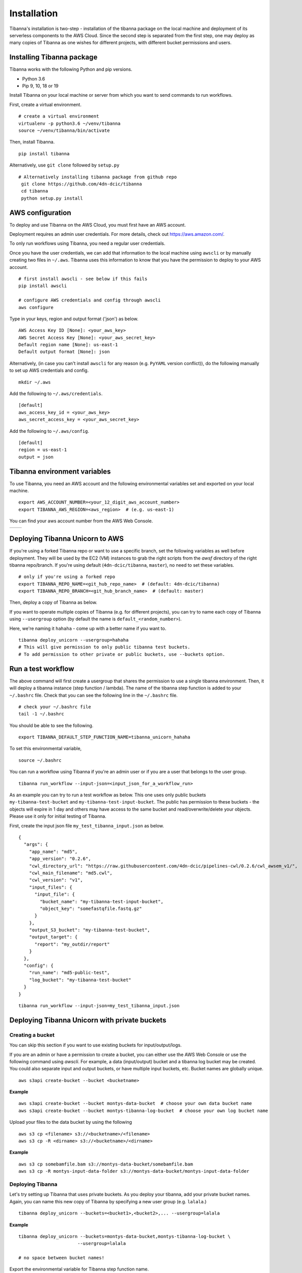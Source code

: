 ============
Installation
============

Tibanna's installation is two-step - installation of the tibanna package on the local machine and deployment of its serverless components to the AWS Cloud. Since the second step is separated from the first step, one may deploy as many copies of Tibanna as one wishes for different projects, with different bucket permissions and users.


Installing Tibanna package
--------------------------

Tibanna works with the following Python and pip versions.

- Python 3.6
- Pip 9, 10, 18 or 19


Install Tibanna on your local machine or server from which you want to send commands to run workflows.

First, create a virtual environment.

::

    # create a virtual environment
    virtualenv -p python3.6 ~/venv/tibanna
    source ~/venv/tibanna/bin/activate
  

Then, install Tibanna.
  
::

    pip install tibanna


Alternatively, use ``git clone`` followed by ``setup.py``

::

   # Alternatively installing tibanna package from github repo
    git clone https://github.com/4dn-dcic/tibanna
    cd tibanna
    python setup.py install


AWS configuration
-----------------

To deploy and use Tibanna on the AWS Cloud, you must first have an AWS account.

Deployment requires an admin user credentials. For more details, check out https://aws.amazon.com/.

To only run workflows using Tibanna, you need a regular user credentials.

Once you have the user credentials, we can add that information to the local machine using ``awscli`` or by manually creating two files in ``~/.aws``. Tibanna uses this information to know that you have the permission to deploy to your AWS account.

::

    # first install awscli - see below if this fails
    pip install awscli

    # configure AWS credentials and config through awscli
    aws configure


Type in your keys, region and output format ('json') as below.

::

    AWS Access Key ID [None]: <your_aws_key>
    AWS Secret Access Key [None]: <your_aws_secret_key>
    Default region name [None]: us-east-1
    Default output format [None]: json


Alternatively, (in case you can't install ``awscli`` for any reason (e.g. ``PyYAML`` version conflict)), do the following manually to set up AWS credentials and config.

::

    mkdir ~/.aws


Add the following to ``~/.aws/credentials``.

::

    [default]
    aws_access_key_id = <your_aws_key>
    aws_secret_access_key = <your_aws_secret_key>


Add the following to ``~/.aws/config``.

::

    [default]
    region = us-east-1
    output = json



Tibanna environment variables
-----------------------------

To use Tibanna, you need an AWS account and the following environmental variables set and exported on your local machine.

::

    export AWS_ACCOUNT_NUMBER=<your_12_digit_aws_account_number>
    export TIBANNA_AWS_REGION=<aws_region>  # (e.g. us-east-1)


You can find your aws account number from the AWS Web Console.

=================  ========================
|console_account|  |console_account_number|
=================  ========================

.. |console_account| image:: images/console_account.png
.. |console_account_number| image:: images/console_account_number.png


Deploying Tibanna Unicorn to AWS
--------------------------------

If you're using a forked Tibanna repo or want to use a specific branch, set the following variables as well before deployment. They will be used by the EC2 (VM) instances to grab the right scripts from the `awsf` directory of the right tibanna repo/branch. If you're using default (``4dn-dcic/tibanna``, ``master``), no need to set these variables.

::

    # only if you're using a forked repo
    export TIBANNA_REPO_NAME=<git_hub_repo_name>  # (default: 4dn-dcic/tibanna)
    export TIBANNA_REPO_BRANCH=<git_hub_branch_name>  # (default: master)


Then, deploy a copy of Tibanna as below.

If you want to operate multiple copies of Tibanna (e.g. for different projects), you can try to name each copy of Tibanna using ``--usergroup`` option (by default the name is ``default_<random_number>``).

Here, we're naming it ``hahaha`` - come up with a better name if you want to.


::

    tibanna deploy_unicorn --usergroup=hahaha
    # This will give permission to only public tibanna test buckets.
    # To add permission to other private or public buckets, use --buckets option.


Run a test workflow
-------------------

The above command will first create a usergroup that shares the permission to use a single tibanna environment. Then, it will deploy a tibanna instance (step function / lambda). The name of the tibanna step function is added to your ``~/.bashrc`` file. Check that you can see the following line in the ``~/.bashrc`` file.

::

    # check your ~/.bashrc file
    tail -1 ~/.bashrc

You should be able to see the following.

::

    export TIBANNA_DEFAULT_STEP_FUNCTION_NAME=tibanna_unicorn_hahaha


To set this environmental variable,

::

    source ~/.bashrc


You can run a workflow using Tibanna if you're an admin user or if you are a user that belongs to the user group.

::

    tibanna run_workflow --input-json=<input_json_for_a_workflow_run>


As an example you can try to run a test workflow as below. This one uses only public buckets ``my-tibanna-test-bucket`` and ``my-tibanna-test-input-bucket``. The public has permission to these buckets - the objects will expire in 1 day and others may have access to the same bucket and read/overwrite/delete your objects. Please use it only for initial testing of Tibanna.


First, create the input json file ``my_test_tibanna_input.json`` as below.

::

    {
      "args": {
        "app_name": "md5",
        "app_version": "0.2.6",
        "cwl_directory_url": "https://raw.githubusercontent.com/4dn-dcic/pipelines-cwl/0.2.6/cwl_awsem_v1/",
        "cwl_main_filename": "md5.cwl",
        "cwl_version": "v1",
        "input_files": {
          "input_file": {
            "bucket_name": "my-tibanna-test-input-bucket",
            "object_key": "somefastqfile.fastq.gz"
          }
        },
        "output_S3_bucket": "my-tibanna-test-bucket",
        "output_target": {
          "report": "my_outdir/report"
        }
      },
      "config": {
        "run_name": "md5-public-test",
        "log_bucket": "my-tibanna-test-bucket"
      }
    }


::

    tibanna run_workflow --input-json=my_test_tibanna_input.json


Deploying Tibanna Unicorn with private buckets
----------------------------------------------

Creating a bucket
+++++++++++++++++

You can skip this section if you want to use existing buckets for input/output/logs.

If you are an admin or have a permission to create a bucket, you can either use the AWS Web Console or use the following command using `awscli`. For example, a data (input/output) bucket and a tibanna log bucket may be created. You could also separate input and output buckets, or have multiple input buckets, etc. Bucket names are globally unique.

::

    aws s3api create-bucket --bucket <bucketname>


**Example**

::

    aws s3api create-bucket --bucket montys-data-bucket  # choose your own data bucket name
    aws s3api create-bucket --bucket montys-tibanna-log-bucket  # choose your own log bucket name



Upload your files to the data bucket by using the following

::

    aws s3 cp <filename> s3://<bucketname>/<filename>
    aws s3 cp -R <dirname> s3://<bucketname>/<dirname>


**Example**

::

    aws s3 cp somebamfile.bam s3://montys-data-bucket/somebamfile.bam
    aws s3 cp -R montys-input-data-folder s3://montys-data-bucket/montys-input-data-folder



Deploying Tibanna
+++++++++++++++++

Let's try setting up Tibanna that uses private buckets. As you deploy your tibanna, add your private bucket names.
Again, you can name this new copy of Tibanna by specifying a new user group (e.g. ``lalala``.)


::

    tibanna deploy_unicorn --buckets=<bucket1>,<bucket2>,... --usergroup=lalala


**Example**


::

    tibanna deploy_unicorn --buckets=montys-data-bucket,montys-tibanna-log-bucket \
                          --usergroup=lalala

    # no space between bucket names!


Export the environmental variable for Tibanna step function name.

::

    source ~/.bashrc


Create an input json using your buckets.

Then, run workflow.

::

    tibanna run_workflow --input-json=<input_json>


Now we have two different copies of deployed Tibanna. According to your `~/.bashrc`, the latest deployed copy is your default copy. However, if you want to run a workflow on a different copy of Tibanna, use ``--sfn`` option. For example, now your default copy is ``lalala`` (the latest one), but you want to run our workflow on ``hahaha``. Then, do the following.

::

    tibanna run_workflow --input-json=<input_json> --sfn=tibanna_unicorn_hahaha


User permission
---------------

To deploy Tibanna, one must be an admin for an AWS account.
To run a workflow, the user must be either an admin or in the IAM group ``tibanna_<usergroup>``. To add a user to a user group, you have to be an admin. To do this, use the ``tibanna`` command.

::
 
    tibanna users


You will see the list of users.

**Example**

::

    user	tibanna_usergroup
    soo
    monty	


This command will print out the list of users.

::

    tibanna add_users --user=<user> --group=<usergroup>


For example, if you have a user named ``monty`` and you want to give permission to this user to user Tibanna ``lalala``. This will give this user permission to run and monitor the workflow, access the buckets that Tibanna usergroup ``lalala``  was given access to through ``tibanna deploy_unicorn --buckets=<b1>,<b2>,...``

::

    tibanna add_uesrs --user=monty --group=lalala


Check users again.

::

    tibanna users


::

    user	tibanna_usergroup
    soo
    monty	lalala

Now ``monty`` can use ``tibanna_unicorn_lalala`` and access buckets ``montys-data-bucket`` and ``montys-tibanna-log-bucket``


